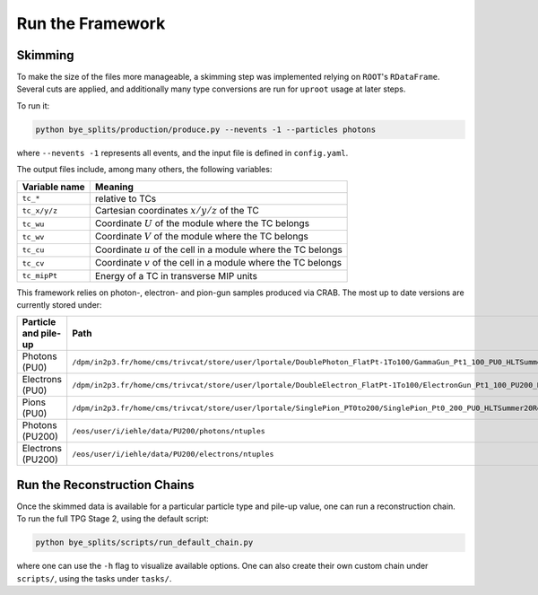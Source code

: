 .. _running_framework:

Run the Framework
**********************

.. _skimming:

Skimming
==========
   
To make the size of the files more manageable, a skimming step was implemented relying on ``ROOT``'s ``RDataFrame``.
Several cuts are applied, and additionally many type conversions are run for ``uproot`` usage at later steps.

To run it:

.. code-block:: shell

   python bye_splits/production/produce.py --nevents -1 --particles photons

where ``--nevents -1`` represents all events, and the input file is defined in ``config.yaml``. 

The output files include, among many others, the following variables:

+---------------+-------------------------------------------------------------------+
| Variable name | Meaning                                                           |
+===============+===================================================================+
| ``tc_*``      | relative to TCs                                                   |
+---------------+-------------------------------------------------------------------+
| ``tc_x/y/z``  | Cartesian coordinates :math:`x/y/z` of the TC                     |
+---------------+-------------------------------------------------------------------+
| ``tc_wu``     | Coordinate :math:`U` of the module where the TC belongs           |
+---------------+-------------------------------------------------------------------+
| ``tc_wv``     | Coordinate :math:`V` of the module where the TC belongs           |
+---------------+-------------------------------------------------------------------+
| ``tc_cu``     | Coordinate :math:`u` of the cell in a module where the TC belongs |
+---------------+-------------------------------------------------------------------+
| ``tc_cv``     | Coordinate :math:`v` of the cell in a module where the TC belongs |
+---------------+-------------------------------------------------------------------+
| ``tc_mipPt``  | Energy of a TC in transverse MIP units                            |
+---------------+-------------------------------------------------------------------+

This framework relies on photon-, electron- and pion-gun samples produced via CRAB.
The most up to date versions are currently stored under:

+------------------------+------------------------------------------------------------------------------------------------------------------------------------------------------------------------------------------------------+
| Particle and pile-up   | Path                                                                                                                                                                                                 |
+========================+======================================================================================================================================================================================================+
| Photons (PU0)          | ``/dpm/in2p3.fr/home/cms/trivcat/store/user/lportale/DoublePhoton_FlatPt-1To100/GammaGun_Pt1_100_PU0_HLTSummer20ReRECOMiniAOD_2210_BCSTC-FE-studies_v3-29-1_realbcstc4/221025_153226/0000/``         |
+------------------------+------------------------------------------------------------------------------------------------------------------------------------------------------------------------------------------------------+
| Electrons (PU0)        | ``/dpm/in2p3.fr/home/cms/trivcat/store/user/lportale/DoubleElectron_FlatPt-1To100/ElectronGun_Pt1_100_PU200_HLTSummer20ReRECOMiniAOD_2210_BCSTC-FE-studies_v3-29-1_realbcstc4/221102_102633/0000/``  |
+------------------------+------------------------------------------------------------------------------------------------------------------------------------------------------------------------------------------------------+
| Pions (PU0)            | ``/dpm/in2p3.fr/home/cms/trivcat/store/user/lportale/SinglePion_PT0to200/SinglePion_Pt0_200_PU0_HLTSummer20ReRECOMiniAOD_2210_BCSTC-FE-studies_v3-29-1_realbcstc4/221102_103211/0000``               |
+------------------------+------------------------------------------------------------------------------------------------------------------------------------------------------------------------------------------------------+
| Photons (PU200)        | ``/eos/user/i/iehle/data/PU200/photons/ntuples``                                                                                                                                                     |
+------------------------+------------------------------------------------------------------------------------------------------------------------------------------------------------------------------------------------------+
| Electrons (PU200)      | ``/eos/user/i/iehle/data/PU200/electrons/ntuples``                                                                                                                                                   |
+------------------------+------------------------------------------------------------------------------------------------------------------------------------------------------------------------------------------------------+


.. _run_chains:

Run the Reconstruction Chains
=============================

Once the skimmed data is available for a particular particle type and pile-up value, one can run a reconstruction chain.
To run the full TPG Stage 2, using the default script:

.. code-block:: shell
				
    python bye_splits/scripts/run_default_chain.py

where one can use the ``-h`` flag to visualize available options.
One can also create their own custom chain under ``scripts/``, using the tasks under ``tasks/``.
